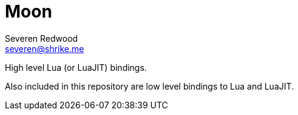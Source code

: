 = Moon
Severen Redwood <severen@shrike.me>

High level Lua (or LuaJIT) bindings.

Also included in this repository are low level bindings to Lua and LuaJIT.
